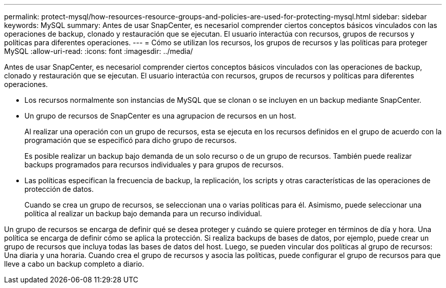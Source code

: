 ---
permalink: protect-mysql/how-resources-resource-groups-and-policies-are-used-for-protecting-mysql.html 
sidebar: sidebar 
keywords: MySQL 
summary: Antes de usar SnapCenter, es necesariol comprender ciertos conceptos básicos vinculados con las operaciones de backup, clonado y restauración que se ejecutan. El usuario interactúa con recursos, grupos de recursos y políticas para diferentes operaciones. 
---
= Cómo se utilizan los recursos, los grupos de recursos y las políticas para proteger MySQL
:allow-uri-read: 
:icons: font
:imagesdir: ../media/


[role="lead"]
Antes de usar SnapCenter, es necesariol comprender ciertos conceptos básicos vinculados con las operaciones de backup, clonado y restauración que se ejecutan. El usuario interactúa con recursos, grupos de recursos y políticas para diferentes operaciones.

* Los recursos normalmente son instancias de MySQL que se clonan o se incluyen en un backup mediante SnapCenter.
* Un grupo de recursos de SnapCenter es una agrupacion de recursos en un host.
+
Al realizar una operación con un grupo de recursos, esta se ejecuta en los recursos definidos en el grupo de acuerdo con la programación que se especificó para dicho grupo de recursos.

+
Es posible realizar un backup bajo demanda de un solo recurso o de un grupo de recursos. También puede realizar backups programados para recursos individuales y para grupos de recursos.

* Las políticas especifican la frecuencia de backup, la replicación, los scripts y otras características de las operaciones de protección de datos.
+
Cuando se crea un grupo de recursos, se seleccionan una o varias políticas para él. Asimismo, puede seleccionar una política al realizar un backup bajo demanda para un recurso individual.



Un grupo de recursos se encarga de definir qué se desea proteger y cuándo se quiere proteger en términos de día y hora. Una política se encarga de definir cómo se aplica la protección. Si realiza backups de bases de datos, por ejemplo, puede crear un grupo de recursos que incluya todas las bases de datos del host. Luego, se pueden vincular dos políticas al grupo de recursos: Una diaria y una horaria. Cuando crea el grupo de recursos y asocia las políticas, puede configurar el grupo de recursos para que lleve a cabo un backup completo a diario.
